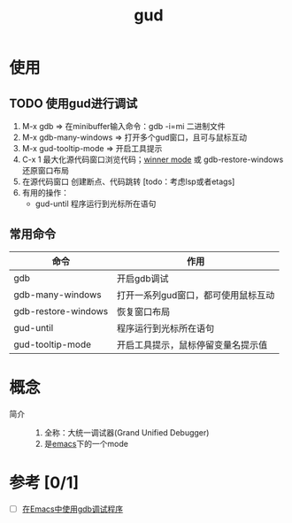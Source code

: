 :PROPERTIES:
:ID:       83c484d7-c8a8-40af-a728-0c27d5f270e2
:END:
#+title: gud
#+filetags: emacs

* 使用
** TODO 使用gud进行调试
1. M-x gdb                  => 在minibuffer输入命令：gdb -i=mi 二进制文件
2. M-x gdb-many-windows     => 打开多个gud窗口，且可与鼠标互动
3. M-x gud-tooltip-mode         => 开启工具提示
4. C-x 1 最大化源代码窗口浏览代码；[[id:11977166-7689-4c97-ae82-d294ea1657c1][winner mode]] 或 gdb-restore-windows 还原窗口布局
5. 在源代码窗口 创建断点、代码跳转 [todo：考虑lsp或者etags]
6. 有用的操作：
   - gud-until 程序运行到光标所在语句

** 常用命令
| 命令                | 作用                                |
|---------------------+-------------------------------------|
| gdb                 | 开启gdb调试                         |
| gdb-many-windows    | 打开一系列gud窗口，都可使用鼠标互动 |
| gdb-restore-windows | 恢复窗口布局                        |
|---------------------+-------------------------------------|
| gud-until           | 程序运行到光标所在语句              |
| gud-tooltip-mode    | 开启工具提示，鼠标停留变量名提示值  |


* 概念
- 简介 ::
  1. 全称：大统一调试器(Grand Unified Debugger)
  2. 是[[id:42689b29-37d3-457a-be3a-be8d83cfaf74][emacs]]下的一个mode


* 参考 [0/1]
- [ ] [[https://github.com/shwangdev/dea/blob/master/emacser.com/emacs-gdb.org][在Emacs中使用gdb调试程序]]
